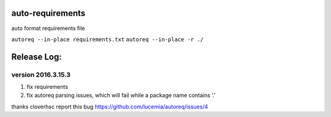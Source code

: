 auto-requirements
=================

auto format requirements file

``autoreq --in-place requirements.txt`` ``autoreq --in-place -r ./``

Release Log:
============

version 2016.3.15.3
-------------------

1. fix requirements
2. fix autoreq parsing issues, which will fail while a package name
   contains ‘.’

thanks cloverhsc report this bug
https://github.com/lucemia/autoreq/issues/4
